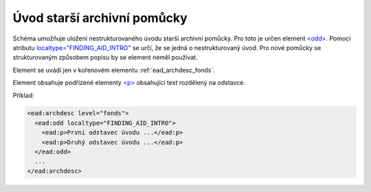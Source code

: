 .. _ead_archdesc_odd:

Úvod starší archivní pomůcky
==============================

Schéma umožňuje uložení nestrukturovaného úvodu starší archivní pomůcky.
Pro toto je určen element `<odd> <http://www.loc.gov/ead/EAD3taglib/EAD3.html#elem-odd>`_.
Pomocí atributu `localtype="FINDING_AID_INTRO" <http://www.loc.gov/ead/EAD3taglib/EAD3.html#attr-localtype>`_
se určí, že se jedná o nestrukturovaný úvod. Pro nové pomůcky se strukturovaným
způsobem popisu by se element neměl používat.

Element se uvádí jen v kořenovém elementu :ref:`ead_archdesc_fonds`.

Element obsahuje podřízené elementy `<p> <http://www.loc.gov/ead/EAD3taglib/EAD3.html#elem-p>`_ 
obsahující text rozdělený na odstavce.

Příklad:

.. code-block:: xml

  <ead:archdesc level="fonds">
    <ead:odd localtype="FINDING_AID_INTRO">
      <ead:p>První odstavec úvodu ...</ead:p>
      <ead:p>Druhý odstavec úvodu ...</ead:p>
    </ead:odd>
    ...
  </ead:archdesc>
